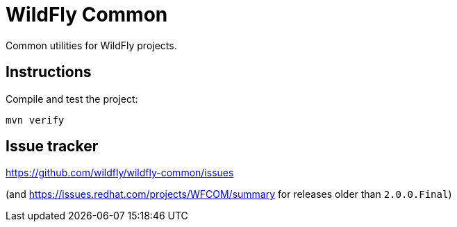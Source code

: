= WildFly Common

Common utilities for WildFly projects.

== Instructions

Compile and test the project:

[source,bash]
----
mvn verify
----

== Issue tracker

https://github.com/wildfly/wildfly-common/issues

(and https://issues.redhat.com/projects/WFCOM/summary for releases older than `2.0.0.Final`)